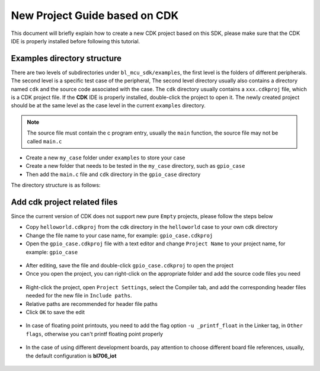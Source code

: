 New Project Guide based on CDK
==================================

This document will briefly explain how to create a new CDK project based on this SDK, please make sure that the CDK IDE is properly installed before following this tutorial.

Examples directory structure
----------------------------------

There are two levels of subdirectories under ``bl_mcu_sdk/examples``, the first level is the folders of different peripherals. The second level is a specific test case of the peripheral, The second level directory usually also contains a directory named ``cdk`` and the source code associated with the case.
The ``cdk`` directory usually contains a ``xxx.cdkproj`` file, which is a CDK project file. If the **CDK** IDE is properly installed, double-click the project to open it. The newly created project should be at the same level as the case level in the current ``examples`` directory.


.. note:: The source file must contain the c program entry, usually the ``main`` function, the source file may not be called ``main.c``

-  Create a new ``my_case`` folder under ``examples`` to store your case
-  Create a new folder that needs to be tested in the ``my_case`` directory, such as ``gpio_case``
-  Then add the ``main.c`` file and ``cdk`` directory in the ``gpio_case`` directory


The directory structure is as follows:

.. code-block:: bash
   :linenos:

   bl_mcu_sdk
   ├── examples
       ├── my_case
           ├── gpio_case
           │   ├── cdk
           │   │   ├──gpio_case.cdkproj
           │   ├── CMakeLists.txt
           │   └── main.c
           └── xxxx_case


Add cdk project related files
--------------------------------

Since the current version of CDK does not support new pure ``Empty`` projects, please follow the steps below

-  Copy ``helloworld.cdkproj`` from the cdk directory in the ``helloworld`` case to your own cdk directory
-  Change the file name to your case name, for example: ``gpio_case.cdkproj``
-  Open the ``gpio_case.cdkproj`` file with a text editor and change ``Project Name`` to your project name, for example: ``gpio_case``


.. figure:: img/cdk_start_1.png
   :alt:


-  After editing, save the file and double-click ``gpio_case.cdkproj`` to open the project
-  Once you open the project, you can right-click on the appropriate folder and add the source code files you need

.. figure:: img/cdk_start_2.png
   :alt:


-  Right-click the project, open ``Project Settings``, select the Compiler tab, and add the corresponding header files needed for the new file in ``Include paths``.
-  Relative paths are recommended for header file paths
-  Click ``OK`` to save the edit


.. figure:: img/cdk_start_3.png
   :alt:


-  In case of floating point printouts, you need to add the flag option ``-u _printf_float`` in the Linker tag, in ``Other flags``, otherwise you can't printf floating point properly

.. figure:: img/cdk_start_4.png
   :alt:


-  In the case of using different development boards, pay attention to choose different board file references, usually, the default configuration is **bl706_iot**

.. figure:: img/cdk_start_5.png
   :alt:

